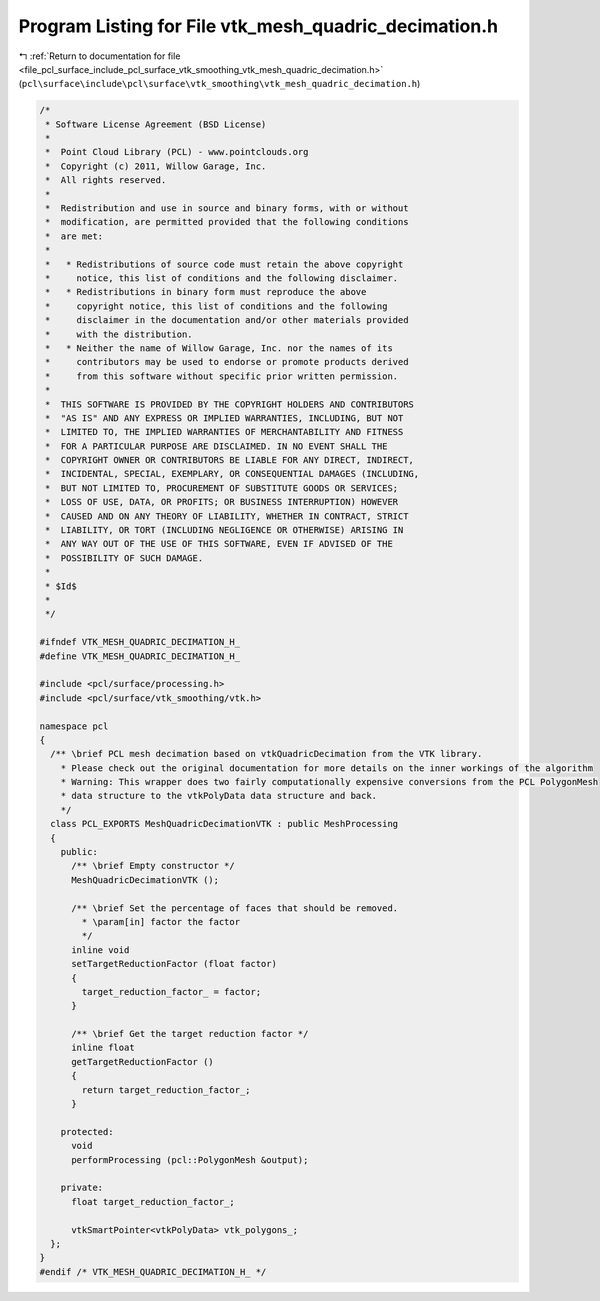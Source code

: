 
.. _program_listing_file_pcl_surface_include_pcl_surface_vtk_smoothing_vtk_mesh_quadric_decimation.h:

Program Listing for File vtk_mesh_quadric_decimation.h
======================================================

|exhale_lsh| :ref:`Return to documentation for file <file_pcl_surface_include_pcl_surface_vtk_smoothing_vtk_mesh_quadric_decimation.h>` (``pcl\surface\include\pcl\surface\vtk_smoothing\vtk_mesh_quadric_decimation.h``)

.. |exhale_lsh| unicode:: U+021B0 .. UPWARDS ARROW WITH TIP LEFTWARDS

.. code-block:: cpp

   /*
    * Software License Agreement (BSD License)
    *
    *  Point Cloud Library (PCL) - www.pointclouds.org
    *  Copyright (c) 2011, Willow Garage, Inc.
    *  All rights reserved.
    *
    *  Redistribution and use in source and binary forms, with or without
    *  modification, are permitted provided that the following conditions
    *  are met:
    *
    *   * Redistributions of source code must retain the above copyright
    *     notice, this list of conditions and the following disclaimer.
    *   * Redistributions in binary form must reproduce the above
    *     copyright notice, this list of conditions and the following
    *     disclaimer in the documentation and/or other materials provided
    *     with the distribution.
    *   * Neither the name of Willow Garage, Inc. nor the names of its
    *     contributors may be used to endorse or promote products derived
    *     from this software without specific prior written permission.
    *
    *  THIS SOFTWARE IS PROVIDED BY THE COPYRIGHT HOLDERS AND CONTRIBUTORS
    *  "AS IS" AND ANY EXPRESS OR IMPLIED WARRANTIES, INCLUDING, BUT NOT
    *  LIMITED TO, THE IMPLIED WARRANTIES OF MERCHANTABILITY AND FITNESS
    *  FOR A PARTICULAR PURPOSE ARE DISCLAIMED. IN NO EVENT SHALL THE
    *  COPYRIGHT OWNER OR CONTRIBUTORS BE LIABLE FOR ANY DIRECT, INDIRECT,
    *  INCIDENTAL, SPECIAL, EXEMPLARY, OR CONSEQUENTIAL DAMAGES (INCLUDING,
    *  BUT NOT LIMITED TO, PROCUREMENT OF SUBSTITUTE GOODS OR SERVICES;
    *  LOSS OF USE, DATA, OR PROFITS; OR BUSINESS INTERRUPTION) HOWEVER
    *  CAUSED AND ON ANY THEORY OF LIABILITY, WHETHER IN CONTRACT, STRICT
    *  LIABILITY, OR TORT (INCLUDING NEGLIGENCE OR OTHERWISE) ARISING IN
    *  ANY WAY OUT OF THE USE OF THIS SOFTWARE, EVEN IF ADVISED OF THE
    *  POSSIBILITY OF SUCH DAMAGE.
    *
    * $Id$
    *
    */
   
   #ifndef VTK_MESH_QUADRIC_DECIMATION_H_
   #define VTK_MESH_QUADRIC_DECIMATION_H_
   
   #include <pcl/surface/processing.h>
   #include <pcl/surface/vtk_smoothing/vtk.h>
   
   namespace pcl
   {
     /** \brief PCL mesh decimation based on vtkQuadricDecimation from the VTK library.
       * Please check out the original documentation for more details on the inner workings of the algorithm
       * Warning: This wrapper does two fairly computationally expensive conversions from the PCL PolygonMesh
       * data structure to the vtkPolyData data structure and back.
       */
     class PCL_EXPORTS MeshQuadricDecimationVTK : public MeshProcessing
     {
       public:
         /** \brief Empty constructor */
         MeshQuadricDecimationVTK ();
   
         /** \brief Set the percentage of faces that should be removed.
           * \param[in] factor the factor
           */
         inline void
         setTargetReductionFactor (float factor)
         {
           target_reduction_factor_ = factor;
         }
   
         /** \brief Get the target reduction factor */
         inline float
         getTargetReductionFactor ()
         {
           return target_reduction_factor_;
         }
   
       protected:
         void
         performProcessing (pcl::PolygonMesh &output);
   
       private:
         float target_reduction_factor_;
   
         vtkSmartPointer<vtkPolyData> vtk_polygons_;
     };
   }
   #endif /* VTK_MESH_QUADRIC_DECIMATION_H_ */
